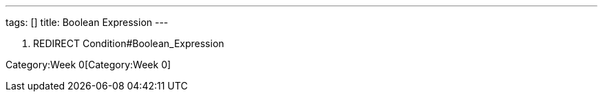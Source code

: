 ---
tags: []
title: Boolean Expression
---

1.  REDIRECT Condition#Boolean_Expression

Category:Week 0[Category:Week 0]
